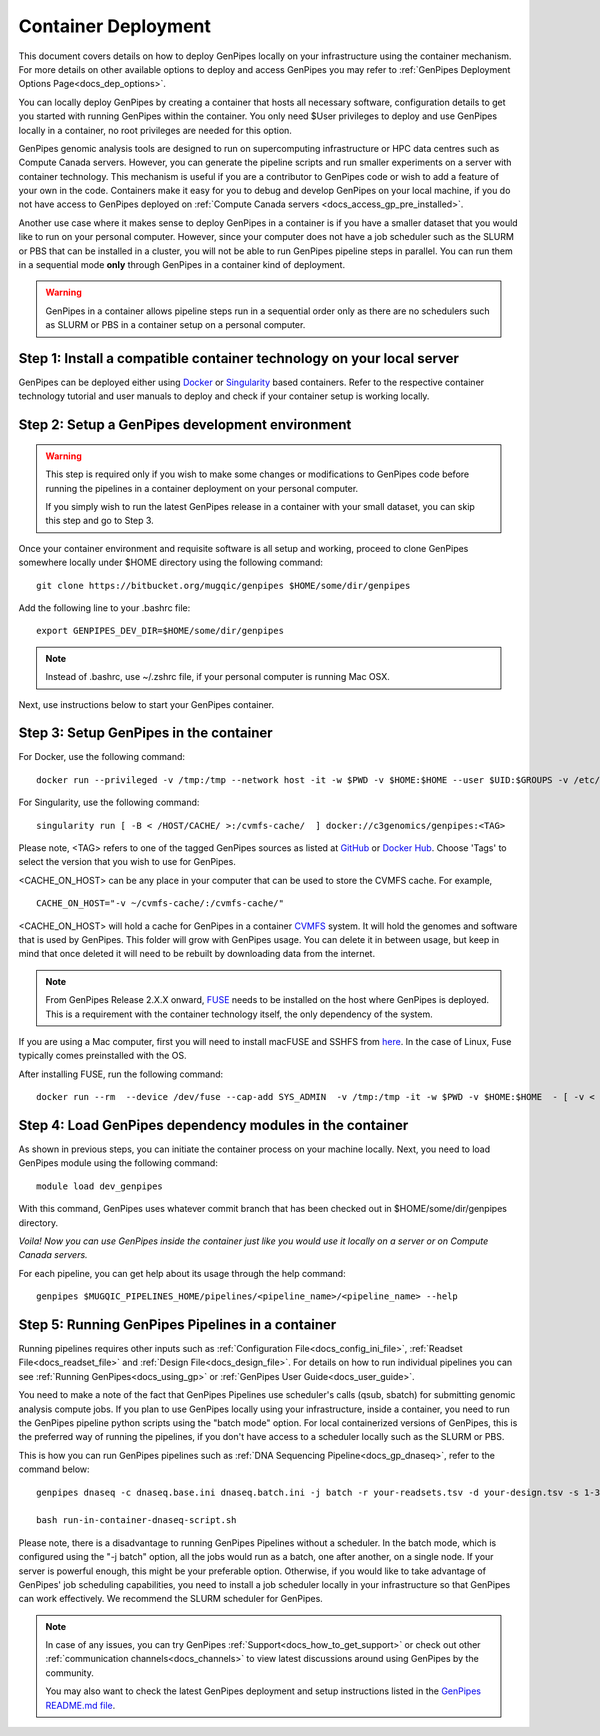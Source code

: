 .. _docs_dep_gp_container:

.. spelling:word-list::

        supercomputing
	dropdown
        genpipes
        qsub
        sbatch
        zshrc
        macFUSE

Container Deployment
=====================

This document covers details on how to deploy GenPipes locally on your infrastructure using the container mechanism. For more details on other available options to deploy and access GenPipes you may refer to :ref:`GenPipes Deployment Options Page<docs_dep_options>`.

You can locally deploy GenPipes by creating a container that hosts all necessary software, configuration details to get you started with running GenPipes within the container. You only need $User privileges to deploy and use GenPipes locally in a container, no root privileges are needed for this option.

GenPipes genomic analysis tools are designed to run on supercomputing infrastructure or HPC data centres such as Compute Canada servers. However, you can generate the pipeline scripts and run smaller experiments on a server with container technology. This mechanism is useful if you are a contributor to GenPipes code or wish to add a feature of your own in the code. Containers make it easy for you to debug and develop GenPipes on your local machine, if you do not have access to GenPipes deployed on :ref:`Compute Canada servers <docs_access_gp_pre_installed>`.

Another use case where it makes sense to deploy GenPipes in a container is if you have a smaller dataset that you would like to run on your personal computer. However, since your computer does not have a job scheduler such as the SLURM or PBS that can be installed in a cluster, you will not be able to run GenPipes pipeline steps in parallel. You can run them in a sequential mode **only** through GenPipes in a container kind of deployment.

.. warning::

     GenPipes in a container allows pipeline steps run in a sequential order only as there are no schedulers such as SLURM or PBS in a container setup on a personal computer. 

Step 1: Install a compatible container technology on your local server
----------------------------------------------------------------------

GenPipes can be deployed either using `Docker <https://docs.docker.com/install/>`_ or `Singularity <https://singularity.lbl.gov/index.html>`_ based containers. Refer to the respective container technology tutorial and user manuals to deploy and check if your container setup is working locally.

Step 2: Setup a GenPipes development environment
------------------------------------------------

.. warning::

   This step is required only if you wish to make some changes or modifications to GenPipes code before running the pipelines in a container deployment on your personal computer.

   If you simply wish to run the latest GenPipes release in a container with your small dataset, you can skip this step and go to Step 3.

Once your container environment and requisite software is all setup and working, proceed to clone GenPipes somewhere locally under $HOME directory using the following command:

::

  git clone https://bitbucket.org/mugqic/genpipes $HOME/some/dir/genpipes

Add the following line to your .bashrc file:

::

  export GENPIPES_DEV_DIR=$HOME/some/dir/genpipes

.. note::

     Instead of .bashrc, use ~/.zshrc file, if your personal computer is running Mac OSX.

Next, use instructions below to start your GenPipes container.

Step 3: Setup GenPipes in the container
----------------------------------------

For Docker, use the following command:

::

  docker run --privileged -v /tmp:/tmp --network host -it -w $PWD -v $HOME:$HOME --user $UID:$GROUPS -v /etc/group:/etc/group  -v /etc/passwd:/etc/passwd  [ -v < CACHE_ON_HOST >:/cvmfs-cache/ ] c3genomics/genpipes:<TAG>

For Singularity, use the following command:

::

  singularity run [ -B < /HOST/CACHE/ >:/cvmfs-cache/  ] docker://c3genomics/genpipes:<TAG>

Please note, <TAG> refers to one of the tagged GenPipes sources as listed at `GitHub <https://github.com/c3g/genpipes_in_a_container/tags>`_ or `Docker Hub <https://hub.docker.com/r/c3genomics/genpipes/tags>`_. Choose 'Tags' to select the version that you wish to use for GenPipes.

<CACHE_ON_HOST> can be any place in your computer that can be used to store the CVMFS cache. For example,

::

  CACHE_ON_HOST="-v ~/cvmfs-cache/:/cvmfs-cache/" 

<CACHE_ON_HOST> will hold a cache for GenPipes in a container `CVMFS <https://cernvm.cern.ch/portal/filesystem>`_ system. It will hold the genomes and software that is used by GenPipes. This folder will grow with GenPipes usage. You can delete it in between usage, but keep in mind that once deleted it will need to be rebuilt by downloading data from the internet.

.. note::

     From GenPipes Release 2.X.X onward, `FUSE <https://en.wikipedia.org/wiki/Filesystem_in_Userspace>`_ needs to be installed on the host where GenPipes is deployed. This is a requirement with the container technology itself, the only dependency of the system.

If you are using a Mac computer, first you will need to install macFUSE and SSHFS from `here <https://osxfuse.github.io/>`_. In the case of Linux, Fuse typically comes preinstalled with the OS.

After installing FUSE, run the following command:

::

  docker run --rm  --device /dev/fuse --cap-add SYS_ADMIN  -v /tmp:/tmp -it -w $PWD -v $HOME:$HOME  - [ -v < CACHE_ON_HOST >:/cvmfs-cache/ ]  c3genomics/genpipes:<TAG>


Step 4: Load GenPipes dependency modules in the container
-----------------------------------------------------------

As shown in previous steps, you can initiate the container process on your machine locally. Next, you need to load GenPipes module using the following command:

::

  module load dev_genpipes

With this command, GenPipes uses whatever commit branch that has been checked out in $HOME/some/dir/genpipes directory.

*Voila! Now you can use GenPipes inside the container just like you would use it locally on a server or on Compute Canada servers.*

For each pipeline, you can get help about its usage through the help command:

::

  genpipes $MUGQIC_PIPELINES_HOME/pipelines/<pipeline_name>/<pipeline_name> --help

Step 5: Running GenPipes Pipelines in a container
--------------------------------------------------

Running pipelines requires other inputs such as :ref:`Configuration File<docs_config_ini_file>`, :ref:`Readset File<docs_readset_file>` and :ref:`Design File<docs_design_file>`. For details on how to run individual pipelines you can see :ref:`Running GenPipes<docs_using_gp>` or :ref:`GenPipes User Guide<docs_user_guide>`.

You need to make a note of the fact that GenPipes Pipelines use scheduler's calls (qsub, sbatch) for submitting genomic analysis compute jobs. If you plan to use GenPipes locally using your infrastructure, inside a container, you need to run the GenPipes pipeline python scripts using the "batch mode" option.  For local containerized versions of GenPipes, this is the preferred way of running the pipelines, if you don't have access to a scheduler locally such as the SLURM or PBS.  

This is how you can run GenPipes pipelines such as :ref:`DNA Sequencing Pipeline<docs_gp_dnaseq>`, refer to the command below:

::

  genpipes dnaseq -c dnaseq.base.ini dnaseq.batch.ini -j batch -r your-readsets.tsv -d your-design.tsv -s 1-34 -t mugqic -g run-in-container-dnaseq-script.sh
   
  bash run-in-container-dnaseq-script.sh

Please note, there is a disadvantage to running GenPipes Pipelines without a scheduler.  In the batch mode, which is configured using the "-j batch" option, all the jobs would run as a batch, one after another, on a single node.  If your server is powerful enough, this might be your preferable option.  Otherwise, if you would like to take advantage of GenPipes' job scheduling capabilities, you need to install a job scheduler locally in your infrastructure so that GenPipes can work effectively.  We recommend the SLURM scheduler for GenPipes.

.. note::

    In case of any issues, you can try GenPipes :ref:`Support<docs_how_to_get_support>` or check out other :ref:`communication channels<docs_channels>` to view latest discussions around using GenPipes by the community.

    You may also want to check the latest GenPipes deployment and setup instructions listed in the `GenPipes README.md file <https://bitbucket.org/mugqic/genpipes_in_a_container/src/master/README.md>`_.
  

